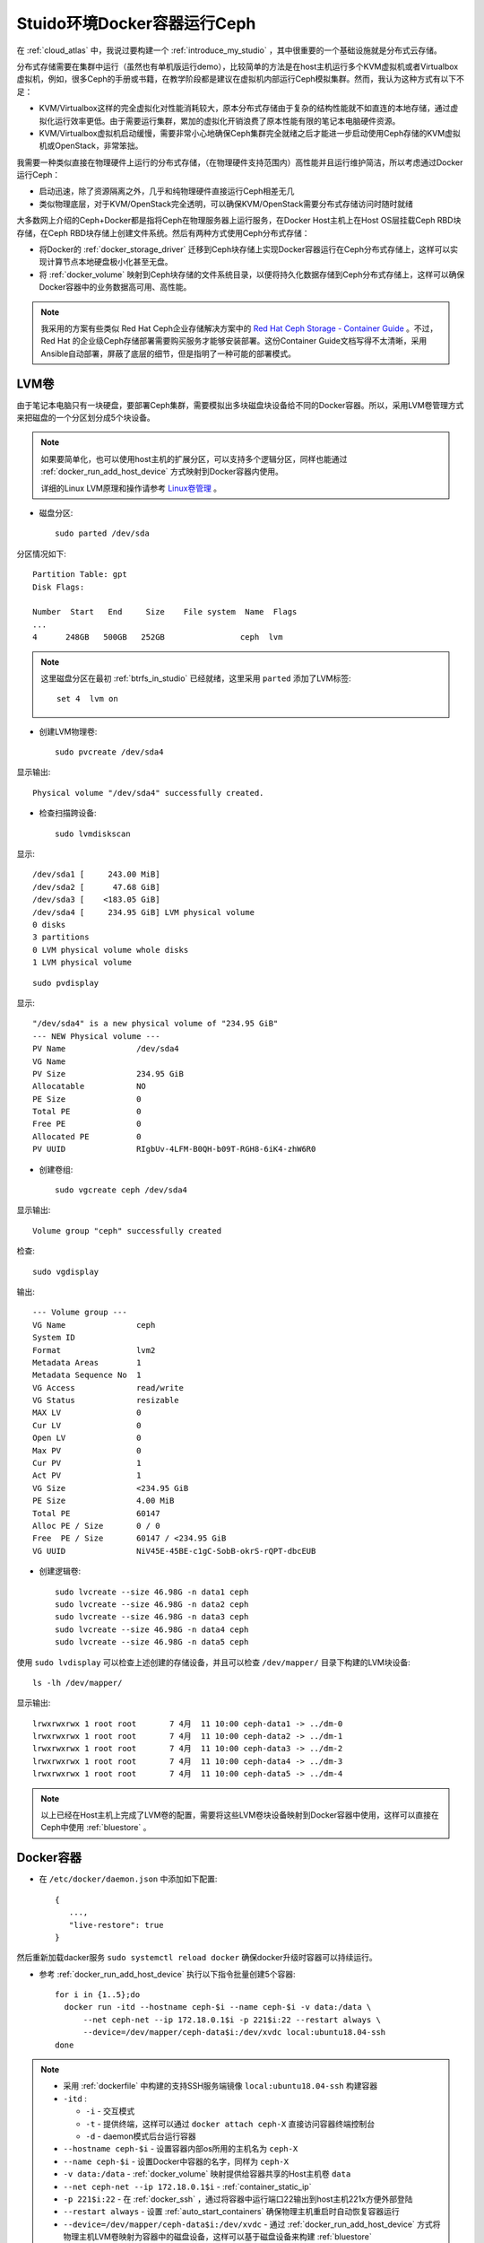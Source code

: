 .. _ceph_docker_in_studio:

===============================
Stuido环境Docker容器运行Ceph
===============================

在 :ref:`cloud_atlas` 中，我说过要构建一个 :ref:`introduce_my_studio` ，其中很重要的一个基础设施就是分布式云存储。

分布式存储需要在集群中运行（虽然也有单机版运行demo），比较简单的方法是在host主机运行多个KVM虚拟机或者Virtualbox虚拟机，例如，很多Ceph的手册或书籍，在教学阶段都是建议在虚拟机内部运行Ceph模拟集群。然而，我认为这种方式有以下不足：

- KVM/Virtualbox这样的完全虚拟化对性能消耗较大，原本分布式存储由于复杂的结构性能就不如直连的本地存储，通过虚拟化运行效率更低。由于需要运行集群，累加的虚拟化开销浪费了原本性能有限的笔记本电脑硬件资源。
- KVM/Virtualbox虚拟机启动缓慢，需要非常小心地确保Ceph集群完全就绪之后才能进一步启动使用Ceph存储的KVM虚拟机或OpenStack，非常笨拙。

我需要一种类似直接在物理硬件上运行的分布式存储，（在物理硬件支持范围内）高性能并且运行维护简洁，所以考虑通过Docker运行Ceph：

- 启动迅速，除了资源隔离之外，几乎和纯物理硬件直接运行Ceph相差无几
- 类似物理底层，对于KVM/OpenStack完全透明，可以确保KVM/OpenStack需要分布式存储访问时随时就绪

大多数网上介绍的Ceph+Docker都是指将Ceph在物理服务器上运行服务，在Docker Host主机上在Host OS层挂载Ceph RBD块存储，在Ceph RBD块存储上创建文件系统。然后有两种方式使用Ceph分布式存储：

- 将Docker的 :ref:`docker_storage_driver` 迁移到Ceph块存储上实现Docker容器运行在Ceph分布式存储上，这样可以实现计算节点本地硬盘极小化甚至无盘。
- 将 :ref:`docker_volume` 映射到Ceph块存储的文件系统目录，以便将持久化数据存储到Ceph分布式存储上，这样可以确保Docker容器中的业务数据高可用、高性能。

.. note::

   我采用的方案有些类似 Red Hat Ceph企业存储解决方案中的 `Red Hat Ceph Storage - Container Guide <https://access.redhat.com/documentation/en-us/red_hat_ceph_storage/3/html/container_guide/index>`_ 。不过，Red Hat 的企业级Ceph存储部署需要购买服务才能够安装部署。这份Container Guide文档写得不太清晰，采用Ansible自动部署，屏蔽了底层的细节，但是指明了一种可能的部署模式。

LVM卷
========

由于笔记本电脑只有一块硬盘，要部署Ceph集群，需要模拟出多块磁盘块设备给不同的Docker容器。所以，采用LVM卷管理方式来把磁盘的一个分区划分成5个块设备。

.. note::

   如果要简单化，也可以使用host主机的扩展分区，可以支持多个逻辑分区，同样也能通过 :ref:`docker_run_add_host_device` 方式映射到Docker容器内使用。

   详细的Linux LVM原理和操作请参考 `Linux卷管理 <https://github.com/huataihuang/cloud-atlas-draft/blob/master/os/linux/storage/device-mapper/lvm/linux_lvm.md>`_ 。

- 磁盘分区::

   sudo parted /dev/sda

分区情况如下::

   Partition Table: gpt
   Disk Flags:

   Number  Start   End     Size    File system  Name  Flags
   ...
   4      248GB   500GB   252GB                ceph  lvm

.. note::

   这里磁盘分区在最初 :ref:`btrfs_in_studio` 已经就绪，这里采用 ``parted`` 添加了LVM标签::

      set 4  lvm on

- 创建LVM物理卷::

   sudo pvcreate /dev/sda4

显示输出::

   Physical volume "/dev/sda4" successfully created.

- 检查扫描跨设备::

   sudo lvmdiskscan

显示::

     /dev/sda1 [     243.00 MiB]
     /dev/sda2 [      47.68 GiB]
     /dev/sda3 [    <183.05 GiB]
     /dev/sda4 [     234.95 GiB] LVM physical volume
     0 disks
     3 partitions
     0 LVM physical volume whole disks
     1 LVM physical volume

::

   sudo pvdisplay

显示::

     "/dev/sda4" is a new physical volume of "234.95 GiB"
     --- NEW Physical volume ---
     PV Name               /dev/sda4
     VG Name
     PV Size               234.95 GiB
     Allocatable           NO
     PE Size               0
     Total PE              0
     Free PE               0
     Allocated PE          0
     PV UUID               RIgbUv-4LFM-B0QH-b09T-RGH8-6iK4-zhW6R0

- 创建卷组::

   sudo vgcreate ceph /dev/sda4

显示输出::

     Volume group "ceph" successfully created

检查::

   sudo vgdisplay

输出::

  --- Volume group ---
  VG Name               ceph
  System ID
  Format                lvm2
  Metadata Areas        1
  Metadata Sequence No  1
  VG Access             read/write
  VG Status             resizable
  MAX LV                0
  Cur LV                0
  Open LV               0
  Max PV                0
  Cur PV                1
  Act PV                1
  VG Size               <234.95 GiB
  PE Size               4.00 MiB
  Total PE              60147
  Alloc PE / Size       0 / 0
  Free  PE / Size       60147 / <234.95 GiB
  VG UUID               NiV45E-45BE-c1gC-SobB-okrS-rQPT-dbcEUB

- 创建逻辑卷::

   sudo lvcreate --size 46.98G -n data1 ceph
   sudo lvcreate --size 46.98G -n data2 ceph
   sudo lvcreate --size 46.98G -n data3 ceph
   sudo lvcreate --size 46.98G -n data4 ceph
   sudo lvcreate --size 46.98G -n data5 ceph

使用 ``sudo lvdisplay`` 可以检查上述创建的存储设备，并且可以检查 ``/dev/mapper/`` 目录下构建的LVM块设备::

   ls -lh /dev/mapper/

显示输出::

   lrwxrwxrwx 1 root root       7 4月  11 10:00 ceph-data1 -> ../dm-0
   lrwxrwxrwx 1 root root       7 4月  11 10:00 ceph-data2 -> ../dm-1
   lrwxrwxrwx 1 root root       7 4月  11 10:00 ceph-data3 -> ../dm-2
   lrwxrwxrwx 1 root root       7 4月  11 10:00 ceph-data4 -> ../dm-3
   lrwxrwxrwx 1 root root       7 4月  11 10:00 ceph-data5 -> ../dm-4

.. note::

   以上已经在Host主机上完成了LVM卷的配置，需要将这些LVM卷块设备映射到Docker容器中使用，这样可以直接在Ceph中使用 :ref:`bluestore` 。

Docker容器
=============

.. note

   作为基础服务运行的Docker容器，需要具备如下能力:

   - 即使 docker 服务升级也能保持容器持续运行，这需要设置 :ref:`keep_containers_alive_during_daemon_downtime` 的运行参数 ``live restore``
   - 物理服务器操作系统重启，在Docker服务启动时自动启动容器，以确保基础分布式文件系统可用，这需要设置 :ref:`atuo_start_containers` 的 ``docker run`` 运行参数 ``--restart always``

- 在 ``/etc/docker/daemon.json`` 中添加如下配置::

   {
      ...,
      "live-restore": true
   }

然后重新加载dacker服务 ``sudo systemctl reload docker`` 确保docker升级时容器可以持续运行。

- 参考 :ref:`docker_run_add_host_device` 执行以下指令批量创建5个容器::

   for i in {1..5};do
     docker run -itd --hostname ceph-$i --name ceph-$i -v data:/data \
         --net ceph-net --ip 172.18.0.1$i -p 221$i:22 --restart always \
         --device=/dev/mapper/ceph-data$i:/dev/xvdc local:ubuntu18.04-ssh
   done

.. note::

   - 采用 :ref:`dockerfile` 中构建的支持SSH服务端镜像 ``local:ubuntu18.04-ssh`` 构建容器

   - ``-itd`` :

     - ``-i`` - 交互模式
     - ``-t`` - 提供终端，这样可以通过 ``docker attach ceph-X`` 直接访问容器终端控制台
     - ``-d`` - daemon模式后台运行容器

   - ``--hostname ceph-$i`` - 设置容器内部os所用的主机名为 ``ceph-X``
   - ``--name ceph-$i`` - 设置Docker中容器的名字，同样为 ``ceph-X``
   - ``-v data:/data`` - :ref:`docker_volume` 映射提供给容器共享的Host主机卷 ``data``
   - ``--net ceph-net --ip 172.18.0.1$i`` - :ref:`container_static_ip`
   - ``-p 221$i:22`` - 在 :ref:`docker_ssh` ，通过将容器中运行端口22输出到host主机221x方便外部登陆
   - ``--restart always`` - 设置 :ref:`auto_start_containers` 确保物理主机重启时自动恢复容器运行
   - ``--device=/dev/mapper/ceph-data$i:/dev/xvdc`` - 通过 :ref:`docker_run_add_host_device` 方式将物理主机LVM卷映射为容器中的磁盘设备，这样可以基于磁盘设备来构建 :ref:`bluestore`

.. note::

   启动5个 ``cepn-N`` 虚拟机，在每个虚拟机内部都具备了 ``/dev/xvdc`` 设备::

      brw-rw---- 1 root disk 253, 0 Apr 11 13:56 /dev/xvdc

- 容器内安装必要工具::

   sudo apt install dnsutils gnupg
